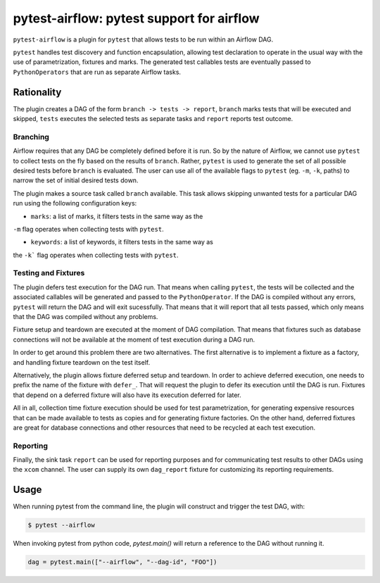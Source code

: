 pytest-airflow: pytest support for airflow
==========================================

``pytest-airflow`` is a plugin for ``pytest`` that allows tests to be run
within an Airflow DAG.

``pytest`` handles test discovery and function encapsulation, allowing
test declaration to operate in the usual way with the use of
parametrization, fixtures and marks. The generated test callables tests
are eventually passed to ``PythonOperators`` that are run as separate
Airflow tasks.

Rationality
-----------

The plugin creates a DAG of the form ``branch -> tests -> report``, 
``branch`` marks tests that will be executed and skipped, ``tests`` 
executes the selected tests as separate tasks and ``report`` reports test 
outcome.

Branching
~~~~~~~~~

Airflow requires that any DAG be completely defined before it is run. So
by the nature of Airflow, we cannot use ``pytest`` to collect tests on the
fly based on the results of ``branch``. Rather, ``pytest`` is used to
generate the set of all possible desired tests before ``branch`` is
evaluated. The user can use all of the available flags to ``pytest`` (eg.
``-m``, ``-k``, paths) to narrow the set of initial desired tests down.

The plugin makes a source task called ``branch`` available. This task
allows skipping unwanted tests for a particular DAG run using the
following configuration keys:

* ``marks``: a list of marks, it filters tests in the same way as the
``-m`` flag operates when collecting tests with ``pytest``.

* ``keywords``: a list of keywords, it filters tests in the same way as
the ``-k``` flag operates when collecting tests with ``pytest``.

Testing and Fixtures
~~~~~~~~~~~~~~~~~~~~

The plugin defers test execution for the DAG run. That means when calling 
``pytest``, the tests will be collected and the associated callables will 
be generated and passed to the ``PythonOperator``. If the DAG is compiled 
without any errors, ``pytest`` will return the DAG and will exit 
sucessfully. That means that it will report that all tests passed, which 
only means that the DAG was compiled without any problems.

Fixture setup and teardown are executed at the moment of DAG compilation. 
That means that fixtures such as database connections will not be 
available at the moment of test execution during a DAG run.

In order to get around this problem there are two alternatives. The first 
alternative is to implement a fixture as a factory, and handling fixture 
teardown on the test itself. 

Alternatively, the plugin allows fixture deferred setup and teardown. In 
order to achieve deferred execution, one needs to prefix the name of the 
fixture with ``defer_``. That will request the plugin to defer its 
execution until the DAG is run. Fixtures that depend on a deferred fixture 
will also have its execution deferred for later.

All in all, collection time fixture execution should be used for test 
parametrization, for generating expensive resources that can be made 
available to tests as copies and for generating fixture factories. On the 
other hand, deferred fixtures are great for database connections and other 
resources that need to be recycled at each test execution.

Reporting
~~~~~~~~~

Finally, the sink task ``report`` can be used for reporting purposes and
for communicating test results to other DAGs using the ``xcom`` channel. 
The user can supply its own ``dag_report`` fixture for customizing its 
reporting requirements.

Usage
-----

When running pytest from the command line, the plugin will construct and 
trigger the test DAG, with: 

.. code-block:: bash

        $ pytest --airflow

When invoking pytest from python code, `pytest.main()` will
return a reference to the DAG without running it.

.. code-block:: python

        dag = pytest.main(["--airflow", "--dag-id", "FOO"])
